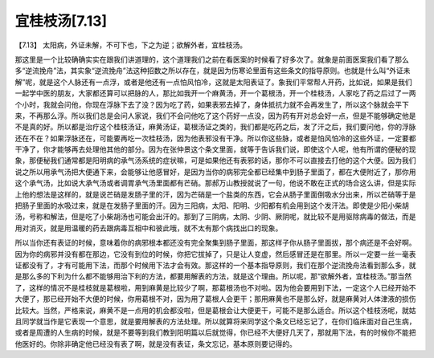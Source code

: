 宜桂枝汤[7.13]
==================

【7.13】  太阳病，外证未解，不可下也，下之为逆；欲解外者，宜桂枝汤。
 
那这里是一个比较确确实实在跟我们讲道理的，这个道理我们之前在看医案的时候看了好多次了。就象是前面医案我们看了那么多“逆流挽舟”法，其实象“逆流挽舟”法这种招数之所以存在，就是因为伤寒论里面有这些条文的指导原则。也就是什么叫“外证未解”呢，就是这个人脉还有一点浮，或者是他还有一点怕风怕冷，这就是太阳表证了。象我们平常帮人开药，比如说，如果是我们一起学中医的朋友，大家都还算可以把脉的人，那比如我开一个麻黄汤，开一个葛根汤，开一个桂枝汤，人家吃了药之后过了一两个小时，我就会问他，你现在浮脉下去了没？因为吃了药，如果表邪去掉了，身体抵抗力就不会再发生了，所以这个脉就会平下来，不再那么浮。所以我们总是会问人家说，我们不会问他吃了这个药好一点没，因为药有开对总会好一点，但是不能够确定他是不是真的好。所以都是治疗这个桂枝汤证，麻黄汤证，葛根汤证之类的，我们都是吃药之后，发了汗之后，我们要问他，你的浮脉还在不在？如果浮脉还在，可能要再吃一次桂枝汤，因为他表邪没有干净。所以你这些脉，或者是怕风怕冷的这些外证，一定要都干净了，你才能够再去处理他其他的部分。因为在张仲景这个条文里面，就等于告诉我们说，即使这个人呢，他有所谓的便秘的现象，那便秘我们通常都是阳明病的承气汤系统的症状嘛，可是如果他还有表邪的话，那你不可以直接去打他的这个大便。因为我们说之所以用承气汤把大便通下来，会能够让他感冒好，是因为当你的病邪完全都已经集中到肠子里面了，都在大便附近了，那你用这个承气汤，比如说大承气汤或者调胃承气汤里面都有芒硝。那郝万山教授就说了一句，他说不敢在正式的场合这么讲，但是实际上他的想法是这样的，就是说芒硝是发肠子里的汗，因为芒硝是一个盐类的东西，它会从肠子里面倒吸水分出来，所以芒硝等于是把肠子里面的水吸过来，就是在发肠子里面的汗。因为三阳病，太阳、阳明、少阳都有机会用到这个发汗法。即使是少阳小柴胡汤，号称和解法，但是吃了小柴胡汤也可能会出汗的。那到了三阴病，太阴、少阴、厥阴呢，就比较不是用驱除病毒的做法，而是用对消灭，就是用温暖的药去跟病毒互相中和彼此哦，就不太有那个病找出口的现象。
 
所以当你还有表证的时候，意味着你的病邪根本都还没有完全聚集到肠子里面，那这样子你从肠子里面拔，那个病还是不会好啊。因为你的病邪并没有都在那边，它没有到位的时候，你把它拔掉了，只是让人变虚，然后感冒还是在那里。所以一定要一丝一毫表证都没有了，才有可能用下法，而那个时候用下法才会有效。那这样的一个基本指导原则，我们在那个逆流挽舟法看到那么多，就是那么多的下利为什么都不能够用治下利的方法，都要用解表的方法，就是这个理由。所以呢，那“欲解外者，宜桂枝汤。”那当然了，这样的情况不是桂枝就是葛根啦，用到麻黄是比较少了啊，那葛根汤也不对啦。因为他会要用到下法，一定这个人已经开始不大便了，那已经开始不大便的时候，你用葛根不对，因为用了葛根人会更干；那用麻黄也不是那么好，就是麻黄对人体津液的损伤比较大。当然，严格来说，麻黄不是一点用的机会都没啦，但是葛根会让大便更干，可能不是那么适合。所以这个桂枝汤呢，就姑且同学就当作是它表现一个意思，就是要用解表的方法处理。所以就算将来同学这个条文已经忘记了，在你们临床面对自己生病，或者是周遭的人生病的时候，就是不要等到我们教到阳明篇以后就觉得，你已经不大便好几天了，那就用下法，有的时候你不能把他医好的。你除非确定他已经没有表了啊，就是没有表证，条文忘记，基本原则要记得的。
